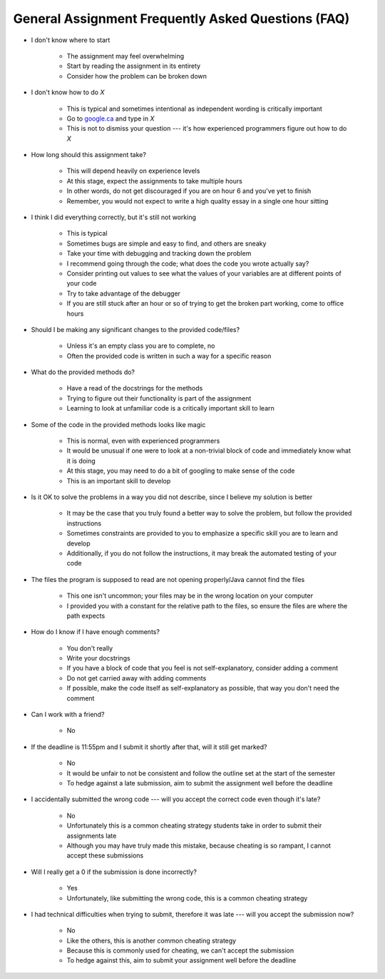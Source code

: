 ***************************************************
General Assignment Frequently Asked Questions (FAQ)
***************************************************

* I don't know where to start

    * The assignment may feel overwhelming
    * Start by reading the assignment in its entirety
    * Consider how the problem can be broken down


* I don't know how to do *X*

    * This is typical and sometimes intentional as independent wording is critically important
    * Go to `google.ca <https://www.google.ca>`_ and type in *X*
    * This is not to dismiss your question --- it's how experienced programmers figure out how to do *X*


* How long should this assignment take?

    * This will depend heavily on experience levels
    * At this stage, expect the assignments to take multiple hours
    * In other words, do not get discouraged if you are on hour 6 and you've yet to finish
    * Remember, you would not expect to write a high quality essay in a single one hour sitting


* I think I did everything correctly, but it's still not working

    * This is typical
    * Sometimes bugs are simple and easy to find, and others are sneaky
    * Take your time with debugging and tracking down the problem
    * I recommend going through the code; what does the code you wrote actually say?
    * Consider printing out values to see what the values of your variables are at different points of your code
    * Try to take advantage of the debugger 
    * If you are still stuck after an hour or so of trying to get the broken part working, come to office hours


* Should I be making any significant changes to the provided code/files?

    * Unless it's an empty class you are to complete, no
    * Often the provided code is written in such a way for a specific reason


* What do the provided methods do?

    * Have a read of the docstrings for the methods
    * Trying to figure out their functionality is part of the assignment
    * Learning to look at unfamiliar code is a critically important skill to learn


* Some of the code in the provided methods looks like magic

    * This is normal, even with experienced programmers
    * It would be unusual if one were to look at a non-trivial block of code and immediately know what it is doing
    * At this stage, you may need to do a bit of googling to make sense of the code
    * This is an important skill to develop


* Is it OK to solve the problems in a way you did not describe, since I believe my solution is better

    * It may be the case that you truly found a better way to solve the problem, but follow the provided instructions
    * Sometimes constraints are provided to you to emphasize a specific skill you are to learn and develop
    * Additionally, if you do not follow the instructions, it may break the automated testing of your code


* The files the program is supposed to read are not opening properly/Java cannot find the files

    * This one isn't uncommon; your files may be in the wrong location on your computer
    * I provided you with a constant for the relative path to the files, so ensure the files are where the path expects


* How do I know if I have enough comments?

    * You don't really
    * Write your docstrings
    * If you have a block of code that you feel is not self-explanatory, consider adding a comment
    * Do not get carried away with adding comments
    * If possible, make the code itself as self-explanatory as possible, that way you don't need the comment


* Can I work with a friend?

    * No


* If the deadline is 11:55pm and I submit it shortly after that, will it still get marked?

    * No
    * It would be unfair to not be consistent and follow the outline set at the start of the semester
    * To hedge against a late submission, aim to submit the assignment well before the deadline


* I accidentally submitted the wrong code --- will you accept the correct code even though it's late?

    * No
    * Unfortunately this is a common cheating strategy students take in order to submit their assignments late
    * Although you may have truly made this mistake, because cheating is so rampant, I cannot accept these submissions


* Will I really get a 0 if the submission is done incorrectly?

    * Yes
    * Unfortunately, like submitting the wrong code, this is a common cheating strategy


* I had technical difficulties when trying to submit, therefore it was late --- will you accept the submission now?

    * No
    * Like the others, this is another common cheating strategy
    * Because this is commonly used for cheating, we can't accept the submission
    * To hedge against this, aim to submit your assignment well before the deadline 
